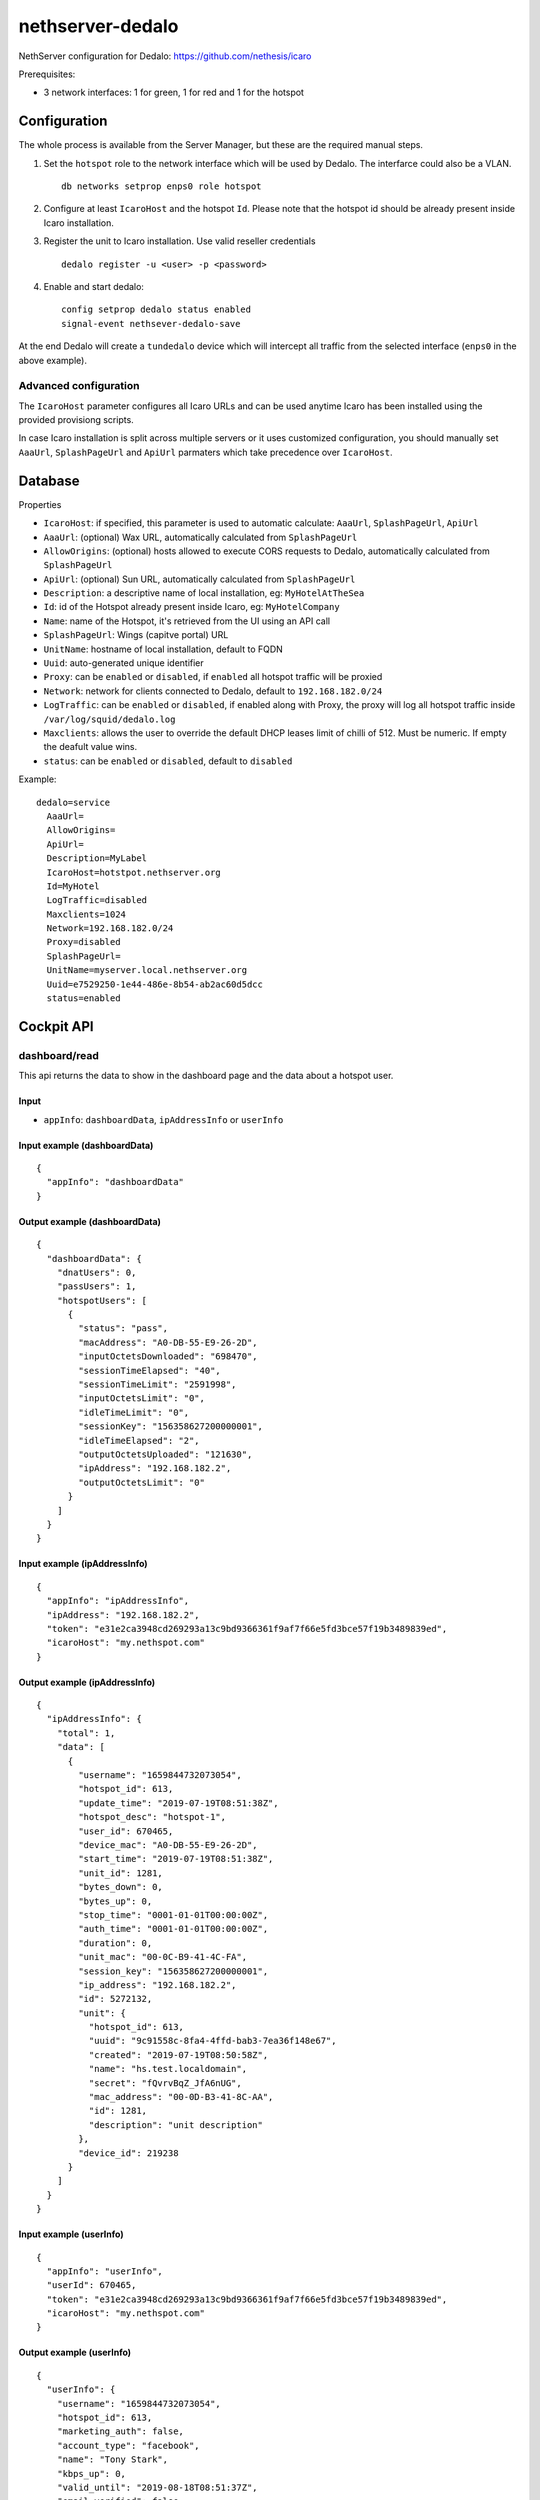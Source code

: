 =================
nethserver-dedalo
=================

NethServer configuration for Dedalo: https://github.com/nethesis/icaro

Prerequisites:

- 3 network interfaces: 1 for green, 1 for red and 1 for the hotspot

Configuration
=============

The whole process is available from the Server Manager, but these are the required manual steps.

1. Set the ``hotspot`` role to the network interface which will be used by Dedalo.
   The interfarce could also be a VLAN. ::

       db networks setprop enps0 role hotspot

2. Configure at least ``IcaroHost`` and the hotspot ``Id``.
   Please note that the hotspot id should be already present inside Icaro installation.

3. Register the unit to Icaro installation. Use valid reseller credentials ::

       dedalo register -u <user> -p <password>

4. Enable and start dedalo: ::

       config setprop dedalo status enabled
       signal-event nethsever-dedalo-save

At the end Dedalo will create a ``tundedalo`` device which will intercept all traffic from the selected interface (``enps0`` in the above example).

Advanced configuration
----------------------

The ``IcaroHost`` parameter configures all Icaro URLs and can be used anytime Icaro has been installed
using the provided provisiong scripts.

In case Icaro installation is split across multiple servers or it uses customized configuration, you
should manually set ``AaaUrl``, ``SplashPageUrl`` and ``ApiUrl`` parmaters which take precedence over ``IcaroHost``.

Database
========

Properties

- ``IcaroHost``: if specified, this parameter is used to automatic calculate: ``AaaUrl``, ``SplashPageUrl``, ``ApiUrl``
- ``AaaUrl``: (optional) Wax URL, automatically calculated from ``SplashPageUrl``
- ``AllowOrigins``: (optional) hosts allowed to execute CORS requests to Dedalo, automatically calculated from ``SplashPageUrl``
- ``ApiUrl``: (optional) Sun URL, automatically calculated from ``SplashPageUrl``
- ``Description``: a descriptive name of local installation, eg: ``MyHotelAtTheSea``
- ``Id``: id of the Hotspot already present inside Icaro, eg: ``MyHotelCompany``
- ``Name``: name of the Hotspot, it's retrieved from the UI using an API call
- ``SplashPageUrl``:  Wings (capitve portal) URL
- ``UnitName``: hostname of local installation, default to FQDN
- ``Uuid``: auto-generated unique identifier
- ``Proxy``:  can be ``enabled`` or ``disabled``, if ``enabled`` all hotspot traffic will be proxied
- ``Network``: network for clients connected to Dedalo, default to ``192.168.182.0/24``
- ``LogTraffic``: can be ``enabled`` or ``disabled``, if enabled along with Proxy, the proxy will log all hotspot traffic inside ``/var/log/squid/dedalo.log``
- ``Maxclients``: allows the user to override the default DHCP leases limit of chilli of 512. Must be numeric. If empty the deafult value wins.
- ``status``: can be ``enabled`` or ``disabled``, default to ``disabled``


Example: ::

  dedalo=service
    AaaUrl=
    AllowOrigins=
    ApiUrl=
    Description=MyLabel
    IcaroHost=hotstpot.nethserver.org
    Id=MyHotel
    LogTraffic=disabled
    Maxclients=1024
    Network=192.168.182.0/24
    Proxy=disabled
    SplashPageUrl=
    UnitName=myserver.local.nethserver.org
    Uuid=e7529250-1e44-486e-8b54-ab2ac60d5dcc
    status=enabled

Cockpit API
===========

dashboard/read
---------------

This api returns the data to show in the dashboard page and the data about a hotspot user.

Input
^^^^^

- ``appInfo``: ``dashboardData``, ``ipAddressInfo`` or ``userInfo``

Input example (dashboardData)
^^^^^^^^^^^^^^^^^^^^^^^^^^^^^^
::

  {
    "appInfo": "dashboardData"
  }

Output example (dashboardData)
^^^^^^^^^^^^^^^^^^^^^^^^^^^^^^^
::

  {
    "dashboardData": {
      "dnatUsers": 0,
      "passUsers": 1,
      "hotspotUsers": [
        {
          "status": "pass",
          "macAddress": "A0-DB-55-E9-26-2D",
          "inputOctetsDownloaded": "698470",
          "sessionTimeElapsed": "40",
          "sessionTimeLimit": "2591998",
          "inputOctetsLimit": "0",
          "idleTimeLimit": "0",
          "sessionKey": "156358627200000001",
          "idleTimeElapsed": "2",
          "outputOctetsUploaded": "121630",
          "ipAddress": "192.168.182.2",
          "outputOctetsLimit": "0"
        }
      ]
    }
  }

Input example (ipAddressInfo)
^^^^^^^^^^^^^^^^^^^^^^^^^^^^^^
::

  {
    "appInfo": "ipAddressInfo",
    "ipAddress": "192.168.182.2",
    "token": "e31e2ca3948cd269293a13c9bd9366361f9af7f66e5fd3bce57f19b3489839ed",
    "icaroHost": "my.nethspot.com"
  }

Output example (ipAddressInfo)
^^^^^^^^^^^^^^^^^^^^^^^^^^^^^^^
::

  {
    "ipAddressInfo": {
      "total": 1,
      "data": [
        {
          "username": "1659844732073054",
          "hotspot_id": 613,
          "update_time": "2019-07-19T08:51:38Z",
          "hotspot_desc": "hotspot-1",
          "user_id": 670465,
          "device_mac": "A0-DB-55-E9-26-2D",
          "start_time": "2019-07-19T08:51:38Z",
          "unit_id": 1281,
          "bytes_down": 0,
          "bytes_up": 0,
          "stop_time": "0001-01-01T00:00:00Z",
          "auth_time": "0001-01-01T00:00:00Z",
          "duration": 0,
          "unit_mac": "00-0C-B9-41-4C-FA",
          "session_key": "156358627200000001",
          "ip_address": "192.168.182.2",
          "id": 5272132,
          "unit": {
            "hotspot_id": 613,
            "uuid": "9c91558c-8fa4-4ffd-bab3-7ea36f148e67",
            "created": "2019-07-19T08:50:58Z",
            "name": "hs.test.localdomain",
            "secret": "fQvrvBqZ_JfA6nUG",
            "mac_address": "00-0D-B3-41-8C-AA",
            "id": 1281,
            "description": "unit description"
          },
          "device_id": 219238
        }
      ]
    }
  }

Input example (userInfo)
^^^^^^^^^^^^^^^^^^^^^^^^^^^
::

  {
    "appInfo": "userInfo",
    "userId": 670465,
    "token": "e31e2ca3948cd269293a13c9bd9366361f9af7f66e5fd3bce57f19b3489839ed",
    "icaroHost": "my.nethspot.com"
  }

Output example (userInfo)
^^^^^^^^^^^^^^^^^^^^^^^^^^^^
::

  {
    "userInfo": {
      "username": "1659844732073054",
      "hotspot_id": 613,
      "marketing_auth": false,
      "account_type": "facebook",
      "name": "Tony Stark",
      "kbps_up": 0,
      "valid_until": "2019-08-18T08:51:37Z",
      "email_verified": false,
      "created": "2019-07-18T10:33:40Z",
      "survey_auth": false,
      "auto_login": false,
      "id": 670465,
      "reason": "",
      "valid_from": "2019-07-18T10:33:40Z",
      "max_navigation_time": 0,
      "country": "",
      "email": "tony@starkindustries.com",
      "kbps_down": 0,
      "max_navigation_traffic": 0
    }
  }

authentication/read
---------------------

This api returns user authentication data and hotspot configuration.

Input
^^^^^^

- ``appInfo``: ``token`` or ``configuration``

Input example (token)
^^^^^^^^^^^^^^^^^^^^^^^^^^^^^
::

  {
    "appInfo": "token"
  }

Output example (token)
^^^^^^^^^^^^^^^^^^^^^^^^^^^^^^
::

  {
    "tokenData": {
      "token": "e31e2ca3948cd269293a13c9bd9366361f9af7f66e5fd3bce57f19b3489839ed",
      "icaroHost": "my.nethspot.com"
    }
  }

Input example (configuration)
^^^^^^^^^^^^^^^^^^^^^^^^^^^^^^
::

  {
    "appInfo": "configuration"
  }

Output example (configuration)
^^^^^^^^^^^^^^^^^^^^^^^^^^^^^^
::

  {
    "configuration": {
      "type": "service",
      "name": "dedalo",
      "props": {
        "status": "enabled",
        "SplashPageUrl": "",
        "IcaroHost": "my.nethspot.com",
        "AllowOrigins": "",
        "Uuid": "9c91558c-8fa4-4ffd-bab3-7ea36f148e67",
        "UnitName": "hs.test.localdomain",
        "ApiUrl": "",
        "Proxy": "disabled",
        "Description": "unit description",
        "Name": "hotspot-1",
        "LogTraffic": "disabled",
        "AaaUrl": "",
        "Id": "613",
        "Network": "192.168.182.0/24"
      }
    }
  }

authentication/validate
-------------------------

This api validates the input for user authentication.

Input
^^^^^^

- ``hostname``: Icaro host to connect to
- ``username``: username for Icaro webapp
- ``password``: password for Icaro webapp

Input example
^^^^^^^^^^^^^^^^^^^^^^^^^^^
::

  {
    "hostname": "my.nethspot.com",
    "username": "my-user",
    "password": "my-s3cr3t"
  }

Output example
^^^^^^^^^^^^^^^^^^^^^^^^^^^
::

  {
    "state": "success"
  }

authentication/execute
^^^^^^^^^^^^^^^^^^^^^^^^^^^

This api performs user authentication and token management

Input
^^^^^^

- ``action``: ``authenticate`` or ``saveToken``
- ``hostname``: Icaro host
- ``username``: username for Icaro webapp (only if ``action``: ``authenticate``)
- ``password``: password for Icaro webapp (only if ``action``: ``authenticate``)
- ``token``: authentication token (only if ``action``: ``saveToken``)

Input example (authenticate)
^^^^^^^^^^^^^^^^^^^^^^^^^^^^^
::

  {
    "action": "authenticate",
    "hostname": "my.nethspot.com",
    "username": "my-user",
    "password": "my-s3cr3t"
  }

Output example (authenticate)
^^^^^^^^^^^^^^^^^^^^^^^^^^^^^^
::

  {
    "account_type": "reseller",
    "expires": "2019-07-20 10:01:33.588426569 +0000 UTC",
    "id": 1304,
    "status": "success",
    "subscription": {
      "id": 684,
      "valid_from": "2019-07-02T14:22:05Z",
      "valid_until": "2029-06-29T14:22:05Z",
      "created": "2019-07-02T14:22:05Z",
      "account_id": 1304,
      "subscription_plan": {
        "id": 4,
        "code": "premium",
        "name": "Premium",
        "description": "Premium plan",
        "price": 0,
        "period": 3650,
        "included_sms": 20,
        "max_units": 100,
        "advanced_report": true,
        "wings_customization": true,
        "social_analytics": true
      },
      "expired": false
    },
    "token": "e31e2ca3948cd269293a13c9bd9366361f9af7f66e5fd3bce57f19b3489839ed"
  }

Input example (saveToken)
^^^^^^^^^^^^^^^^^^^^^^^^^^^
::

  {
    "action": "saveToken",
    "hostname": "my.nethspot.com",
    "token": "e31e2ca3948cd269293a13c9bd9366361f9af7f66e5fd3bce57f19b3489839ed"
  }

Output example (saveToken)
^^^^^^^^^^^^^^^^^^^^^^^^^^^
::

  {
    "state": "success"
  }


settings/registration/read
----------------------------

This api retrieves hotspot list, hostname and network interfaces with role "hotspot" or empty.

Input
^^^^^

- ``appInfo``: ``hotspots``, ``networkDevices`` or ``hostname``
- ``hostname``: Icaro host (only if ``appInfo``: ``hotspots``)
- ``token``: authentication token (only if ``appInfo``: ``hotspots``)

Input example (hotspots)
^^^^^^^^^^^^^^^^^^^^^^^^
::

  {
    "appInfo": "hotspots",
    "hostname": "my.nethspot.com",
    "token": "e31e2ca3948cd269293a13c9bd9366361f9af7f66e5fd3bce57f19b3489839ed"
  }

Output example (hotspots)
^^^^^^^^^^^^^^^^^^^^^^^^^
::

  {
    "hotspots": {
      "total": 2,
      "data": [
        {
          "Account": {
            "username": "",
            "name": "",
            "created": "0001-01-01T00:00:00Z",
            "email": "",
            "creator_id": 0,
            "type": "",
            "id": 0,
            "uuid": ""
          },
          "name": "hotspot-1",
          "created": "2019-07-04T09:52:15Z",
          "uuid": "5a5f3cb1-311e-4019-b589-d3ce43c43e7f",
          "account_id": 1304,
          "business_address": "test",
          "business_email": "test@test.com",
          "business_vat": "test",
          "business_name": "test",
          "id": 603,
          "description": "description"
        },
        {
          "Account": {
            "username": "",
            "name": "",
            "created": "0001-01-01T00:00:00Z",
            "email": "",
            "creator_id": 0,
            "type": "",
            "id": 0,
            "uuid": ""
          },
          "name": "hotspot-2",
          "created": "2019-07-04T15:56:04Z",
          "uuid": "9d0b3333-1cd6-47dc-972f-54ada5160d7b",
          "account_id": 1304,
          "business_address": "test",
          "business_email": "test@test.com",
          "business_vat": "test",
          "business_name": "test",
          "id": 605,
          "description": "other description"
        }
      ]
    }
  }

Input example (networkDevices)
^^^^^^^^^^^^^^^^^^^^^^^^^^^^^^^^^^
::

  {
    "appInfo": "networkDevices"
  }

Output example (networkDevices)
^^^^^^^^^^^^^^^^^^^^^^^^^^^^^^^^^^
::

  {
    "networkDevices": [
      {
        "hotspot_assigned": true,
        "name": "enp0s8"
      },
      {
        "hotspot_assigned": false,
        "name": "enp0s9"
      }
    ]
  }

Input example (hostname)
^^^^^^^^^^^^^^^^^^^^^^^^^^^^^^^^^^
::

  {
    "appInfo": "hostname"
  }

Output example (hostname)
^^^^^^^^^^^^^^^^^^^^^^^^^^^^^^^^^^
::

  {
    "hostname": "hotspot.test.nethesis.it"
  }


settings/registration/validate
--------------------------------

This api validates the input for user registration.

Input
^^^^^

- ``hotspotId``: hotspot ID to register
- ``networkDevice``: a network interface with role "hotspot" or empty
- ``networkAddress``: the IP range in CIDR notation used for hotpspot network
- ``dhcpRangeStart``: first IP address to assign to hotspot users
- ``dhcpRangeEnd``: last IP address to assign to hotspot users

Input example
^^^^^^^^^^^^^^^
::

  {
    "hotspotId": 615,
    "networkDevice": "enp3s0",
    "networkAddress": "192.168.182.0/24",
    "dhcpRangeStart": "192.168.182.10",
    "dhcpRangeEnd": "192.168.182.254"
  }

Output example
^^^^^^^^^^^^^^^
::

  {
    "state": "success"
  }


settings/registration/execute
--------------------------------

This api performs unit registration and unregistration.

Input
^^^^^

- ``action``: ``register`` or ``unregister``
- ``hotspotId``: hotspot ID to register (only if ``appInfo``: ``register``)
- ``hotspotName``: hotspot name, as displayed on Icaro host webapp (only if ``appInfo``: ``register``)
- ``unitDescription``: unit description (only if ``appInfo``: ``register``)
- ``networkDevice``: a network interface with role "hotspot" or empty (only if ``appInfo``: ``register``)
- ``networkAddress``: the IP range in CIRD notation used for hotpspot network (only if ``appInfo``: ``register``)
- ``dhcpRangeStart``: first IP address to assign to hotspot users (only if ``appInfo``: ``register``)
- ``dhcpRangeEnd``: last IP address to assign to hotspot users (only if ``appInfo``: ``register``)
- ``hostname``: Icaro host to connect to (only if ``appInfo``: ``register``)
- ``unitName``: hostname of local installation, default to FQDN (only if ``appInfo``: ``register``)
- ``logout``: ``true`` or ``false`` (only if ``appInfo``: ``unregister``)

Input example (register)
^^^^^^^^^^^^^^^^^^^^^^^^^^
::

  {
    "action": "register",
    "hotspotId": 615,
    "hotspotName": "hotspot-2",
    "unitDescription": "1054",
    "networkDevice": "enp3s0",
    "networkAddress": "192.168.182.0/24",
    "hostname": "my.nethspot.com",
    "unitName": "hs.test.localdomain",
    "dhcpRangeStart": "192.168.182.10",
    "dhcpRangeEnd": "192.168.182.254"
  }

Input example (unregister)
^^^^^^^^^^^^^^^^^^^^^^^^^^
::

  {
    "action": "unregister",
    "logout": true
  }

settings/configuration/read
-----------------------------

This api returns the status of Squid proxy

Input
^^^^^

- no input

Output example
^^^^^^^^^^^^^^^
::

  {
    "proxyStatus": "enabled"
  }

settings/configuration/validate
--------------------------------

This api validates the input for dedalo configuration update.

Input
^^^^^

- ``network``: the IP range in CIDR notation used for hotpspot network
- ``proxy``: proxy status, can be ``enabled`` or ``disabled``
- ``logTraffic``: ``enabled`` if hotspot traffic should be logged while using proxy, else ``disabled``
- ``device``: a network interface with role "hotspot" or empty
- ``dhcpRangeStart``: first IP address to assign to hotspot users
- ``dhcpRangeEnd``: last IP address to assign to hotspot users

Input example
^^^^^^^^^^^^^^^
::

  {
    "network": "192.168.182.0/24",
    "proxy": "disabled",
    "logTraffic": "enabled",
    "device": "enp3s0",
    "ipAddress": "",
    "dhcpRangeStart": "192.168.182.10",
    "dhcpRangeEnd": "192.168.182.90"
  }

Output example
^^^^^^^^^^^^^^^
::

  {
    "state": "success"
  }

settings/configuration/update
------------------------------

This api updates dedalo configuration.

Input
^^^^^

- same as ``settings/configuration/validate``

